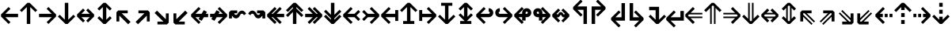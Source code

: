SplineFontDB: 3.0
FontName: Hack-Bold
FullName: Hack Bold
FamilyName: Hack
Weight: Bold
Copyright: Copyright (c) 2018 Source Foundry Authors / Copyright (c) 2003 by Bitstream, Inc. All Rights Reserved.
Version: 3.003;[3114f1256]-release; ttfautohint (v1.7) -l 6 -r 50 -G 200 -x 10 -H 260 -D latn -f latn -m "Hack-Bold-TA.txt" -w G -W -t -X ""
ItalicAngle: 0
UnderlinePosition: -265
UnderlineWidth: 90
Ascent: 1556
Descent: 492
InvalidEm: 0
sfntRevision: 0x000300c5
LayerCount: 2
Layer: 0 1 "+gMyXYgAA" 1
Layer: 1 1 "+Uk2XYgAA" 0
XUID: [1021 40 1406584144 9727111]
StyleMap: 0x0020
FSType: 0
OS2Version: 4
OS2_WeightWidthSlopeOnly: 0
OS2_UseTypoMetrics: 0
CreationTime: 1508774400
ModificationTime: 1599783826
PfmFamily: 17
TTFWeight: 700
TTFWidth: 5
LineGap: 0
VLineGap: 0
Panose: 2 11 8 9 3 2 2 2 2 4
OS2TypoAscent: 1556
OS2TypoAOffset: 0
OS2TypoDescent: -492
OS2TypoDOffset: 0
OS2TypoLinegap: 410
OS2WinAscent: 1901
OS2WinAOffset: 0
OS2WinDescent: 483
OS2WinDOffset: 0
HheadAscent: 1901
HheadAOffset: 0
HheadDescent: -483
HheadDOffset: 0
OS2SubXSize: 1331
OS2SubYSize: 1228
OS2SubXOff: 0
OS2SubYOff: 153
OS2SupXSize: 1331
OS2SupYSize: 1228
OS2SupXOff: 0
OS2SupYOff: 716
OS2StrikeYSize: 102
OS2StrikeYPos: 530
OS2CapHeight: 1495
OS2XHeight: 1120
OS2Vendor: 'SRC '
OS2CodePages: 2000019f.dfd70000
OS2UnicodeRanges: a50006ef.0000b8fb.00000020.00000000
Lookup: 1 0 0 "'aalt' Access All Alternates in Latin lookup 0" { "'aalt' Access All Alternates in Latin lookup 0 subtable"  } ['aalt' ('DFLT' <'dflt' > 'latn' <'MOL ' 'ROM ' 'dflt' > ) ]
Lookup: 3 0 0 "'aalt' Access All Alternates in Latin lookup 1" { "'aalt' Access All Alternates in Latin lookup 1 subtable"  } ['aalt' ('DFLT' <'dflt' > 'latn' <'MOL ' 'ROM ' 'dflt' > ) ]
Lookup: 1 0 0 "'locl' Localized Forms in Latin lookup 2" { "'locl' Localized Forms in Latin lookup 2 subtable"  } ['locl' ('latn' <'MOL ' > ) ]
Lookup: 1 0 0 "'locl' Localized Forms in Latin lookup 3" { "'locl' Localized Forms in Latin lookup 3 subtable"  } ['locl' ('latn' <'ROM ' > ) ]
Lookup: 1 0 0 "'subs' Subscript in Latin lookup 4" { "'subs' Subscript in Latin lookup 4 subtable" ("inferior") } ['subs' ('DFLT' <'dflt' > 'latn' <'MOL ' 'ROM ' 'dflt' > ) ]
Lookup: 1 0 0 "'subs' Subscript in Latin lookup 5" { "'subs' Subscript in Latin lookup 5 subtable" ("inferior") } ['subs' ('latn' <'MOL ' 'ROM ' 'dflt' > ) ]
Lookup: 1 0 0 "'sinf' Scientific Inferiors in Latin lookup 6" { "'sinf' Scientific Inferiors in Latin lookup 6 subtable"  } ['sinf' ('DFLT' <'dflt' > 'latn' <'MOL ' 'ROM ' 'dflt' > ) ]
Lookup: 1 0 0 "'sinf' Scientific Inferiors in Latin lookup 7" { "'sinf' Scientific Inferiors in Latin lookup 7 subtable"  } ['sinf' ('latn' <'MOL ' 'ROM ' 'dflt' > ) ]
Lookup: 1 0 0 "'sups' Superscript in Latin lookup 8" { "'sups' Superscript in Latin lookup 8 subtable" ("superior") } ['sups' ('DFLT' <'dflt' > 'latn' <'MOL ' 'ROM ' 'dflt' > ) ]
Lookup: 1 0 0 "'sups' Superscript in Latin lookup 9" { "'sups' Superscript in Latin lookup 9 subtable" ("superior") } ['sups' ('latn' <'MOL ' 'ROM ' 'dflt' > ) ]
Lookup: 4 0 0 "'frac' Diagonal Fractions in Latin lookup 10" { "'frac' Diagonal Fractions in Latin lookup 10 subtable"  } ['frac' ('DFLT' <'dflt' > 'latn' <'MOL ' 'ROM ' 'dflt' > ) ]
Lookup: 4 0 0 "'frac' Diagonal Fractions in Latin lookup 11" { "'frac' Diagonal Fractions in Latin lookup 11 subtable"  } ['frac' ('latn' <'MOL ' 'ROM ' 'dflt' > ) ]
Lookup: 6 0 0 "'ordn' Ordinals in Latin lookup 12" { "'ordn' Ordinals in Latin lookup 12 contextual 0"  "'ordn' Ordinals in Latin lookup 12 contextual 1"  } ['ordn' ('DFLT' <'dflt' > 'latn' <'MOL ' 'ROM ' 'dflt' > ) ]
Lookup: 1 0 0 "Single Substitution lookup 13" { "Single Substitution lookup 13 subtable"  } []
Lookup: 6 0 0 "'ordn' Ordinals in Latin lookup 14" { "'ordn' Ordinals in Latin lookup 14 contextual 0"  "'ordn' Ordinals in Latin lookup 14 contextual 1"  } ['ordn' ('latn' <'MOL ' 'ROM ' 'dflt' > ) ]
Lookup: 1 0 0 "Single Substitution lookup 15" { "Single Substitution lookup 15 subtable"  } []
DEI: 91125
ChainSub2: coverage "'ordn' Ordinals in Latin lookup 14 contextual 1" 0 0 0 1
 1 1 0
  Coverage: 15 uni004F uni006F
  BCoverage: 79 uni0030 uni0031 uni0032 uni0033 uni0034 uni0035 uni0036 uni0037 uni0038 uni0039
 1
  SeqLookup: 0 "Single Substitution lookup 15"
EndFPST
ChainSub2: coverage "'ordn' Ordinals in Latin lookup 14 contextual 0" 0 0 0 1
 1 1 0
  Coverage: 9 uni0061 A
  BCoverage: 79 uni0030 uni0031 uni0032 uni0033 uni0034 uni0035 uni0036 uni0037 uni0038 uni0039
 1
  SeqLookup: 0 "Single Substitution lookup 15"
EndFPST
ChainSub2: coverage "'ordn' Ordinals in Latin lookup 12 contextual 1" 0 0 0 1
 1 1 0
  Coverage: 15 uni004F uni006F
  BCoverage: 79 uni0030 uni0031 uni0032 uni0033 uni0034 uni0035 uni0036 uni0037 uni0038 uni0039
 1
  SeqLookup: 0 "Single Substitution lookup 13"
EndFPST
ChainSub2: coverage "'ordn' Ordinals in Latin lookup 12 contextual 0" 0 0 0 1
 1 1 0
  Coverage: 9 uni0061 A
  BCoverage: 79 uni0030 uni0031 uni0032 uni0033 uni0034 uni0035 uni0036 uni0037 uni0038 uni0039
 1
  SeqLookup: 0 "Single Substitution lookup 13"
EndFPST
TtTable: prep
SVTCA[y-axis]
MPPEM
PUSHW_1
 200
GT
IF
PUSHB_2
 1
 1
INSTCTRL
EIF
PUSHB_1
 1
PUSHW_2
 2048
 2048
MUL
WCVTF
PUSHB_2
 0
 7
WS
PUSHB_8
 0
 115
 95
 74
 59
 41
 6
 0
LOOPCALL
PUSHB_2
 0
 7
WS
NPUSHB
 14
 124
 4
 102
 8
 82
 8
 66
 6
 48
 7
 27
 9
 6
 8
LOOPCALL
PUSHB_2
 0
 7
WS
NPUSHB
 14
 130
 2
 112
 6
 92
 6
 74
 4
 57
 5
 38
 6
 6
 8
LOOPCALL
PUSHB_2
 0
 13
WS
PUSHW_8
 8000
 6592
 5312
 4288
 3136
 1792
 6
 9
LOOPCALL
PUSHB_2
 0
 19
WS
PUSHW_8
 64
 64
 64
 64
 64
 128
 6
 9
LOOPCALL
PUSHB_2
 3
 0
WCVTP
PUSHB_2
 36
 1
GETINFO
LTEQ
IF
PUSHB_1
 64
GETINFO
IF
PUSHB_2
 3
 100
WCVTP
PUSHB_2
 40
 1
GETINFO
LTEQ
IF
PUSHW_1
 2048
GETINFO
IF
PUSHB_2
 3
 0
WCVTP
EIF
ELSE
PUSHB_2
 39
 1
GETINFO
LTEQ
IF
PUSHW_3
 2176
 1
 1088
GETINFO
MUL
EQ
IF
PUSHB_2
 3
 0
WCVTP
EIF
EIF
EIF
EIF
EIF
NPUSHB
 14
 126
 4
 104
 8
 84
 8
 68
 6
 50
 7
 30
 8
 6
 12
LOOPCALL
PUSHW_1
 511
SCANCTRL
PUSHB_1
 4
SCANTYPE
PUSHB_2
 2
 0
WCVTP
PUSHB_1
 6
SDB
PUSHB_4
 5
 100
 6
 0
WCVTP
WCVTP
EndTTInstrs
TtTable: fpgm
PUSHB_1
 0
FDEF
DUP
PUSHB_1
 0
NEQ
IF
RCVT
EIF
DUP
DUP
MPPEM
PUSHW_1
 10
LTEQ
MPPEM
PUSHB_1
 6
GTEQ
AND
IF
PUSHB_1
 52
ELSE
PUSHB_1
 40
EIF
ADD
FLOOR
DUP
ROLL
NEQ
IF
PUSHB_1
 2
CINDEX
SUB
PUSHW_2
 2048
 2048
MUL
MUL
SWAP
DIV
ELSE
POP
POP
PUSHB_1
 0
EIF
PUSHB_1
 0
RS
SWAP
WCVTP
PUSHB_3
 0
 1
 0
RS
ADD
WS
ENDF
PUSHB_1
 1
FDEF
PUSHB_1
 32
ADD
FLOOR
ENDF
PUSHB_1
 2
FDEF
DUP
ABS
DUP
PUSHB_1
 192
LT
PUSHB_1
 4
MINDEX
AND
PUSHB_3
 40
 1
 11
RS
RCVT
MUL
RCVT
PUSHB_1
 6
RCVT
IF
POP
PUSHB_1
 3
CINDEX
EIF
GT
OR
IF
POP
SWAP
POP
ELSE
ROLL
IF
DUP
PUSHB_1
 80
LT
IF
POP
PUSHB_1
 64
EIF
ELSE
DUP
PUSHB_1
 56
LT
IF
POP
PUSHB_1
 56
EIF
EIF
DUP
PUSHB_2
 1
 11
RS
RCVT
MUL
RCVT
SUB
ABS
PUSHB_1
 40
LT
IF
POP
PUSHB_2
 1
 11
RS
RCVT
MUL
RCVT
DUP
PUSHB_1
 48
LT
IF
POP
PUSHB_1
 48
EIF
ELSE
DUP
PUSHB_1
 192
LT
IF
DUP
FLOOR
DUP
ROLL
ROLL
SUB
DUP
PUSHB_1
 10
LT
IF
ADD
ELSE
DUP
PUSHB_1
 32
LT
IF
POP
PUSHB_1
 10
ADD
ELSE
DUP
PUSHB_1
 54
LT
IF
POP
PUSHB_1
 54
ADD
ELSE
ADD
EIF
EIF
EIF
ELSE
PUSHB_1
 2
CINDEX
PUSHB_1
 10
RS
MUL
PUSHB_1
 0
GT
IF
PUSHB_1
 0
MPPEM
PUSHB_1
 10
LT
IF
POP
PUSHB_1
 10
RS
ELSE
MPPEM
PUSHB_1
 30
LT
IF
POP
PUSHB_1
 30
MPPEM
SUB
PUSHW_1
 4096
MUL
PUSHB_1
 10
RS
MUL
PUSHW_1
 1280
DIV
EIF
EIF
ABS
SUB
EIF
PUSHB_1
 1
CALL
EIF
EIF
SWAP
PUSHB_1
 0
LT
IF
NEG
EIF
EIF
ENDF
PUSHB_1
 3
FDEF
DUP
RCVT
DUP
PUSHB_1
 4
CINDEX
SUB
ABS
DUP
PUSHB_1
 5
RS
LT
IF
PUSHB_1
 5
SWAP
WS
PUSHB_1
 6
SWAP
WS
ELSE
POP
POP
EIF
PUSHB_1
 1
ADD
ENDF
PUSHB_1
 4
FDEF
SWAP
POP
SWAP
POP
DUP
ABS
PUSHB_2
 5
 98
WS
DUP
PUSHB_1
 6
SWAP
WS
PUSHB_1
 6
RCVT
IF
ELSE
PUSHB_2
 1
 11
RS
RCVT
MUL
PUSHB_2
 1
 11
RS
PUSHB_1
 6
ADD
RCVT
MUL
PUSHB_1
 3
LOOPCALL
POP
DUP
PUSHB_1
 6
RS
DUP
ROLL
DUP
ROLL
PUSHB_1
 1
CALL
PUSHB_2
 48
 5
CINDEX
PUSHB_1
 4
MINDEX
LTEQ
IF
ADD
LT
ELSE
SUB
GT
EIF
IF
SWAP
EIF
POP
EIF
DUP
PUSHB_1
 64
GTEQ
IF
PUSHB_1
 1
CALL
ELSE
POP
PUSHB_1
 64
EIF
SWAP
PUSHB_1
 0
LT
IF
NEG
EIF
ENDF
PUSHB_1
 5
FDEF
PUSHB_1
 7
RS
CALL
PUSHB_3
 0
 2
 0
RS
ADD
WS
ENDF
PUSHB_1
 6
FDEF
PUSHB_1
 7
SWAP
WS
SWAP
DUP
PUSHB_1
 0
SWAP
WS
SUB
PUSHB_1
 2
DIV
FLOOR
PUSHB_1
 1
MUL
PUSHB_1
 1
ADD
PUSHB_1
 5
LOOPCALL
ENDF
PUSHB_1
 7
FDEF
DUP
DUP
RCVT
DUP
PUSHB_1
 12
RS
MUL
PUSHW_1
 1024
DIV
DUP
PUSHB_1
 0
LT
IF
PUSHB_1
 64
ADD
EIF
FLOOR
PUSHB_1
 1
MUL
ADD
WCVTP
PUSHB_1
 1
ADD
ENDF
PUSHB_1
 8
FDEF
PUSHB_3
 7
 12
 0
RS
RCVT
WS
LOOPCALL
POP
PUSHB_3
 0
 1
 0
RS
ADD
WS
ENDF
PUSHB_1
 9
FDEF
PUSHB_1
 0
RS
SWAP
WCVTP
PUSHB_3
 0
 1
 0
RS
ADD
WS
ENDF
PUSHB_1
 10
FDEF
DUP
DUP
RCVT
DUP
PUSHB_1
 1
CALL
SWAP
PUSHB_1
 0
RS
PUSHB_1
 4
CINDEX
ADD
DUP
RCVT
ROLL
SWAP
SUB
DUP
ABS
DUP
PUSHB_1
 32
LT
IF
POP
PUSHB_1
 0
ELSE
PUSHB_1
 48
LT
IF
PUSHB_1
 32
ELSE
PUSHB_1
 64
EIF
EIF
SWAP
PUSHB_1
 0
LT
IF
NEG
EIF
PUSHB_1
 3
CINDEX
SWAP
SUB
WCVTP
WCVTP
PUSHB_1
 1
ADD
ENDF
PUSHB_1
 11
FDEF
DUP
DUP
RCVT
DUP
PUSHB_1
 1
CALL
SWAP
PUSHB_1
 0
RS
PUSHB_1
 4
CINDEX
ADD
DUP
RCVT
ROLL
SWAP
SUB
DUP
ABS
PUSHB_1
 36
LT
IF
PUSHB_1
 0
ELSE
PUSHB_1
 64
EIF
SWAP
PUSHB_1
 0
LT
IF
NEG
EIF
PUSHB_1
 3
CINDEX
SWAP
SUB
WCVTP
WCVTP
PUSHB_1
 1
ADD
ENDF
PUSHB_1
 12
FDEF
DUP
PUSHB_1
 0
SWAP
WS
PUSHB_3
 11
 10
 3
RCVT
IF
POP
ELSE
SWAP
POP
EIF
LOOPCALL
POP
ENDF
PUSHB_1
 13
FDEF
PUSHB_2
 2
 2
RCVT
PUSHB_1
 100
SUB
WCVTP
ENDF
PUSHB_1
 14
FDEF
PUSHB_1
 1
ADD
DUP
DUP
PUSHB_1
 13
RS
MD[orig]
PUSHB_1
 0
LT
IF
DUP
PUSHB_1
 13
SWAP
WS
EIF
PUSHB_1
 14
RS
MD[orig]
PUSHB_1
 0
GT
IF
DUP
PUSHB_1
 14
SWAP
WS
EIF
ENDF
PUSHB_1
 15
FDEF
DUP
PUSHB_1
 16
DIV
FLOOR
PUSHB_1
 1
MUL
DUP
PUSHW_1
 1024
MUL
ROLL
SWAP
SUB
PUSHB_1
 15
RS
ADD
DUP
ROLL
ADD
DUP
PUSHB_1
 15
SWAP
WS
SWAP
ENDF
PUSHB_1
 16
FDEF
MPPEM
EQ
IF
PUSHB_2
 4
 100
WCVTP
EIF
DEPTH
PUSHB_1
 13
NEG
SWAP
JROT
ENDF
PUSHB_1
 17
FDEF
MPPEM
LTEQ
IF
MPPEM
GTEQ
IF
PUSHB_2
 4
 100
WCVTP
EIF
ELSE
POP
EIF
DEPTH
PUSHB_1
 19
NEG
SWAP
JROT
ENDF
PUSHB_1
 18
FDEF
PUSHB_2
 0
 16
RS
NEQ
IF
PUSHB_2
 16
 16
RS
PUSHB_1
 1
SUB
WS
PUSHB_1
 15
CALL
EIF
PUSHB_1
 0
RS
PUSHB_1
 2
CINDEX
WS
PUSHB_2
 13
 2
CINDEX
WS
PUSHB_2
 14
 2
CINDEX
WS
PUSHB_1
 1
SZPS
SWAP
DUP
PUSHB_1
 3
CINDEX
LT
IF
PUSHB_2
 1
 0
RS
ADD
PUSHB_1
 4
CINDEX
WS
ROLL
ROLL
DUP
ROLL
SWAP
SUB
PUSHB_1
 14
LOOPCALL
POP
SWAP
PUSHB_1
 1
SUB
DUP
ROLL
SWAP
SUB
PUSHB_1
 14
LOOPCALL
POP
ELSE
PUSHB_2
 1
 0
RS
ADD
PUSHB_1
 2
CINDEX
WS
PUSHB_1
 2
CINDEX
SUB
PUSHB_1
 14
LOOPCALL
POP
EIF
PUSHB_1
 13
RS
GC[orig]
PUSHB_1
 14
RS
GC[orig]
ADD
PUSHB_1
 2
DIV
DUP
PUSHB_1
 0
LT
IF
PUSHB_1
 64
ADD
EIF
FLOOR
PUSHB_1
 1
MUL
DUP
PUSHB_1
 12
RS
MUL
PUSHW_1
 1024
DIV
DUP
PUSHB_1
 0
LT
IF
PUSHB_1
 64
ADD
EIF
FLOOR
PUSHB_1
 1
MUL
ADD
PUSHB_2
 0
 0
SZP0
SWAP
WCVTP
PUSHB_1
 1
RS
PUSHB_1
 0
MIAP[no-rnd]
PUSHB_3
 1
 1
 1
RS
ADD
WS
ENDF
PUSHB_1
 19
FDEF
SVTCA[y-axis]
PUSHB_2
 0
 2
RCVT
EQ
IF
PUSHB_1
 16
SWAP
WS
DUP
RCVT
PUSHB_1
 12
SWAP
WS
PUSHB_1
 11
SWAP
PUSHB_1
 6
ADD
WS
DUP
ADD
PUSHB_1
 1
SUB
PUSHB_6
 18
 18
 1
 0
 15
 0
WS
WS
ROLL
ADD
PUSHB_2
 18
 6
CALL
PUSHB_1
 137
CALL
PUSHB_1
 1
SZPS
ELSE
CLEAR
EIF
ENDF
PUSHB_1
 20
FDEF
PUSHB_2
 0
 19
CALL
ENDF
PUSHB_1
 21
FDEF
PUSHB_2
 1
 19
CALL
ENDF
PUSHB_1
 22
FDEF
PUSHB_2
 2
 19
CALL
ENDF
PUSHB_1
 23
FDEF
PUSHB_2
 3
 19
CALL
ENDF
PUSHB_1
 24
FDEF
PUSHB_2
 4
 19
CALL
ENDF
PUSHB_1
 25
FDEF
PUSHB_2
 5
 19
CALL
ENDF
PUSHB_1
 26
FDEF
PUSHB_2
 6
 19
CALL
ENDF
PUSHB_1
 27
FDEF
PUSHB_2
 7
 19
CALL
ENDF
PUSHB_1
 28
FDEF
PUSHB_2
 8
 19
CALL
ENDF
PUSHB_1
 29
FDEF
PUSHB_2
 9
 19
CALL
ENDF
PUSHB_1
 41
FDEF
SWAP
DUP
PUSHB_1
 16
DIV
FLOOR
PUSHB_1
 1
MUL
PUSHB_1
 6
ADD
MPPEM
EQ
IF
SWAP
DUP
MDAP[no-rnd]
PUSHB_1
 1
DELTAP1
ELSE
POP
POP
EIF
ENDF
PUSHB_1
 42
FDEF
SWAP
DUP
PUSHB_1
 16
DIV
FLOOR
PUSHB_1
 1
MUL
PUSHB_1
 22
ADD
MPPEM
EQ
IF
SWAP
DUP
MDAP[no-rnd]
PUSHB_1
 1
DELTAP2
ELSE
POP
POP
EIF
ENDF
PUSHB_1
 43
FDEF
SWAP
DUP
PUSHB_1
 16
DIV
FLOOR
PUSHB_1
 1
MUL
PUSHB_1
 38
ADD
MPPEM
EQ
IF
SWAP
DUP
MDAP[no-rnd]
PUSHB_1
 1
DELTAP3
ELSE
POP
POP
EIF
ENDF
PUSHB_1
 30
FDEF
SVTCA[y-axis]
PUSHB_1
 13
CALL
PUSHB_2
 0
 2
RCVT
EQ
IF
PUSHB_1
 16
SWAP
WS
DUP
RCVT
PUSHB_1
 12
SWAP
WS
PUSHB_1
 11
SWAP
PUSHB_1
 6
ADD
WS
DUP
ADD
PUSHB_1
 1
SUB
PUSHB_6
 18
 18
 1
 0
 15
 0
WS
WS
ROLL
ADD
PUSHB_2
 18
 6
CALL
PUSHB_1
 137
CALL
PUSHB_1
 1
SZPS
ELSE
CLEAR
EIF
ENDF
PUSHB_1
 31
FDEF
PUSHB_2
 0
 30
CALL
ENDF
PUSHB_1
 32
FDEF
PUSHB_2
 1
 30
CALL
ENDF
PUSHB_1
 33
FDEF
PUSHB_2
 2
 30
CALL
ENDF
PUSHB_1
 34
FDEF
PUSHB_2
 3
 30
CALL
ENDF
PUSHB_1
 35
FDEF
PUSHB_2
 4
 30
CALL
ENDF
PUSHB_1
 36
FDEF
PUSHB_2
 5
 30
CALL
ENDF
PUSHB_1
 37
FDEF
PUSHB_2
 6
 30
CALL
ENDF
PUSHB_1
 38
FDEF
PUSHB_2
 7
 30
CALL
ENDF
PUSHB_1
 39
FDEF
PUSHB_2
 8
 30
CALL
ENDF
PUSHB_1
 40
FDEF
PUSHB_2
 9
 30
CALL
ENDF
PUSHB_1
 44
FDEF
DUP
ALIGNRP
PUSHB_1
 1
ADD
ENDF
PUSHB_1
 45
FDEF
DUP
ADD
PUSHB_1
 18
ADD
DUP
RS
SWAP
PUSHB_1
 1
ADD
RS
PUSHB_1
 2
CINDEX
SUB
PUSHB_1
 1
ADD
PUSHB_1
 44
LOOPCALL
POP
ENDF
PUSHB_1
 46
FDEF
PUSHB_1
 45
CALL
PUSHB_1
 45
LOOPCALL
ENDF
PUSHB_1
 47
FDEF
DUP
DUP
GC[orig]
DUP
DUP
PUSHB_1
 12
RS
MUL
PUSHW_1
 1024
DIV
DUP
PUSHB_1
 0
LT
IF
PUSHB_1
 64
ADD
EIF
FLOOR
PUSHB_1
 1
MUL
ADD
SWAP
SUB
SHPIX
SWAP
DUP
ROLL
NEQ
IF
DUP
GC[orig]
DUP
DUP
PUSHB_1
 12
RS
MUL
PUSHW_1
 1024
DIV
DUP
PUSHB_1
 0
LT
IF
PUSHB_1
 64
ADD
EIF
FLOOR
PUSHB_1
 1
MUL
ADD
SWAP
SUB
SHPIX
ELSE
POP
EIF
ENDF
PUSHB_1
 48
FDEF
SVTCA[y-axis]
PUSHB_2
 0
 2
RCVT
EQ
IF
PUSHB_2
 12
 11
RCVT
WS
PUSHB_1
 1
SZPS
PUSHB_1
 47
LOOPCALL
PUSHB_2
 5
 1
SZP2
RCVT
IF
IUP[y]
EIF
ELSE
CLEAR
EIF
ENDF
PUSHB_1
 49
FDEF
SVTCA[y-axis]
PUSHB_1
 13
CALL
PUSHB_2
 0
 2
RCVT
EQ
IF
PUSHB_2
 12
 11
RCVT
WS
PUSHB_1
 1
SZPS
PUSHB_1
 47
LOOPCALL
PUSHB_2
 5
 1
SZP2
RCVT
IF
IUP[y]
EIF
ELSE
CLEAR
EIF
ENDF
PUSHB_1
 50
FDEF
DUP
SHC[rp1]
PUSHB_1
 1
ADD
ENDF
PUSHB_1
 51
FDEF
SVTCA[y-axis]
PUSHB_2
 12
 11
RCVT
WS
PUSHB_1
 1
RCVT
MUL
PUSHW_1
 1024
DIV
DUP
PUSHB_1
 0
LT
IF
PUSHB_1
 64
ADD
EIF
FLOOR
PUSHB_1
 1
MUL
PUSHB_1
 1
CALL
PUSHB_1
 12
RS
MUL
PUSHW_1
 1024
DIV
DUP
PUSHB_1
 0
LT
IF
PUSHB_1
 64
ADD
EIF
FLOOR
PUSHB_1
 1
MUL
PUSHB_1
 1
CALL
PUSHB_1
 0
SZPS
PUSHB_5
 0
 0
 0
 0
 0
WCVTP
MIAP[no-rnd]
SWAP
SHPIX
PUSHB_2
 50
 1
SZP2
LOOPCALL
POP
PUSHB_1
 1
SZPS
ENDF
PUSHB_1
 52
FDEF
DUP
ALIGNRP
DUP
GC[orig]
DUP
PUSHB_1
 12
RS
MUL
PUSHW_1
 1024
DIV
DUP
PUSHB_1
 0
LT
IF
PUSHB_1
 64
ADD
EIF
FLOOR
PUSHB_1
 1
MUL
ADD
PUSHB_1
 0
RS
SUB
SHPIX
ENDF
PUSHB_1
 53
FDEF
MDAP[no-rnd]
SLOOP
ALIGNRP
ENDF
PUSHB_1
 54
FDEF
DUP
ALIGNRP
DUP
GC[orig]
DUP
PUSHB_1
 12
RS
MUL
PUSHW_1
 1024
DIV
DUP
PUSHB_1
 0
LT
IF
PUSHB_1
 64
ADD
EIF
FLOOR
PUSHB_1
 1
MUL
ADD
PUSHB_1
 0
RS
SUB
PUSHB_1
 1
RS
MUL
SHPIX
ENDF
PUSHB_1
 55
FDEF
PUSHB_2
 2
 0
SZPS
CINDEX
DUP
MDAP[no-rnd]
DUP
GC[orig]
PUSHB_1
 0
SWAP
WS
PUSHB_1
 2
CINDEX
MD[grid]
ROLL
ROLL
GC[orig]
SWAP
GC[orig]
SWAP
SUB
DUP
IF
DIV
ELSE
POP
EIF
PUSHB_1
 1
SWAP
WS
PUSHB_3
 54
 1
 1
SZP2
SZP1
LOOPCALL
ENDF
PUSHB_1
 56
FDEF
PUSHB_1
 0
SZPS
PUSHB_1
 17
SWAP
WS
PUSHB_1
 4
CINDEX
PUSHB_1
 4
CINDEX
GC[orig]
SWAP
GC[orig]
SWAP
SUB
PUSHB_2
 10
 0
WS
PUSHB_1
 9
RS
CALL
NEG
ROLL
MDAP[no-rnd]
SWAP
DUP
DUP
ALIGNRP
ROLL
SHPIX
ENDF
PUSHB_1
 57
FDEF
PUSHB_1
 0
SZPS
PUSHB_1
 17
SWAP
WS
PUSHB_1
 4
CINDEX
PUSHB_1
 4
CINDEX
DUP
MDAP[no-rnd]
GC[orig]
SWAP
GC[orig]
SWAP
SUB
DUP
PUSHB_1
 4
SWAP
WS
PUSHB_2
 10
 0
WS
PUSHB_1
 9
RS
CALL
DUP
PUSHB_1
 96
LT
IF
DUP
PUSHB_1
 64
LTEQ
IF
PUSHB_4
 2
 32
 3
 32
ELSE
PUSHB_4
 2
 38
 3
 26
EIF
WS
WS
SWAP
DUP
PUSHB_1
 8
RS
DUP
ROLL
SWAP
GC[orig]
SWAP
GC[orig]
SWAP
SUB
SWAP
GC[cur]
ADD
PUSHB_1
 4
RS
PUSHB_1
 2
DIV
DUP
PUSHB_1
 0
LT
IF
PUSHB_1
 64
ADD
EIF
FLOOR
PUSHB_1
 1
MUL
ADD
DUP
PUSHB_1
 1
CALL
DUP
ROLL
ROLL
SUB
DUP
PUSHB_1
 2
RS
ADD
ABS
SWAP
PUSHB_1
 3
RS
SUB
ABS
LT
IF
PUSHB_1
 2
RS
SUB
ELSE
PUSHB_1
 3
RS
ADD
EIF
PUSHB_1
 3
CINDEX
PUSHB_1
 2
DIV
DUP
PUSHB_1
 0
LT
IF
PUSHB_1
 64
ADD
EIF
FLOOR
PUSHB_1
 1
MUL
SUB
SWAP
DUP
DUP
PUSHB_1
 4
MINDEX
SWAP
GC[cur]
SUB
SHPIX
ELSE
SWAP
PUSHB_1
 8
RS
GC[cur]
PUSHB_1
 2
CINDEX
PUSHB_1
 8
RS
GC[orig]
SWAP
GC[orig]
SWAP
SUB
ADD
DUP
PUSHB_1
 4
RS
PUSHB_1
 2
DIV
DUP
PUSHB_1
 0
LT
IF
PUSHB_1
 64
ADD
EIF
FLOOR
PUSHB_1
 1
MUL
ADD
SWAP
DUP
PUSHB_1
 1
CALL
SWAP
PUSHB_1
 4
RS
ADD
PUSHB_1
 1
CALL
PUSHB_1
 5
CINDEX
SUB
PUSHB_1
 5
CINDEX
PUSHB_1
 2
DIV
DUP
PUSHB_1
 0
LT
IF
PUSHB_1
 64
ADD
EIF
FLOOR
PUSHB_1
 1
MUL
PUSHB_1
 4
MINDEX
SUB
DUP
PUSHB_1
 4
CINDEX
ADD
ABS
SWAP
PUSHB_1
 3
CINDEX
ADD
ABS
LT
IF
POP
ELSE
SWAP
POP
EIF
SWAP
DUP
DUP
PUSHB_1
 4
MINDEX
SWAP
GC[cur]
SUB
SHPIX
EIF
ENDF
PUSHB_1
 58
FDEF
PUSHB_1
 0
SZPS
PUSHB_1
 17
SWAP
WS
DUP
DUP
DUP
PUSHB_1
 5
MINDEX
DUP
MDAP[no-rnd]
GC[orig]
SWAP
GC[orig]
SWAP
SUB
SWAP
ALIGNRP
SHPIX
ENDF
PUSHB_1
 59
FDEF
PUSHB_1
 0
SZPS
PUSHB_1
 17
SWAP
WS
DUP
PUSHB_1
 8
SWAP
WS
DUP
DUP
DUP
GC[cur]
SWAP
GC[orig]
PUSHB_1
 1
CALL
SWAP
SUB
SHPIX
ENDF
PUSHB_1
 60
FDEF
PUSHB_1
 0
SZPS
PUSHB_1
 17
SWAP
WS
PUSHB_1
 3
CINDEX
PUSHB_1
 2
CINDEX
GC[orig]
SWAP
GC[orig]
SWAP
SUB
PUSHB_1
 0
EQ
IF
MDAP[no-rnd]
DUP
ALIGNRP
SWAP
POP
ELSE
PUSHB_1
 2
CINDEX
PUSHB_1
 2
CINDEX
GC[orig]
SWAP
GC[orig]
SWAP
SUB
DUP
PUSHB_1
 5
CINDEX
PUSHB_1
 4
CINDEX
GC[orig]
SWAP
GC[orig]
SWAP
SUB
PUSHB_1
 6
CINDEX
PUSHB_1
 5
CINDEX
MD[grid]
PUSHB_1
 2
CINDEX
SUB
PUSHW_2
 2048
 2048
MUL
MUL
SWAP
DUP
IF
DIV
ELSE
POP
EIF
MUL
PUSHW_1
 1024
DIV
DUP
PUSHB_1
 0
LT
IF
PUSHB_1
 64
ADD
EIF
FLOOR
PUSHB_1
 1
MUL
ADD
SWAP
MDAP[no-rnd]
SWAP
DUP
DUP
ALIGNRP
ROLL
SHPIX
SWAP
POP
EIF
ENDF
PUSHB_1
 61
FDEF
PUSHB_1
 0
SZPS
PUSHB_1
 17
SWAP
WS
DUP
PUSHB_1
 8
RS
DUP
MDAP[no-rnd]
GC[orig]
SWAP
GC[orig]
SWAP
SUB
DUP
ADD
PUSHB_1
 32
ADD
FLOOR
PUSHB_1
 2
DIV
DUP
PUSHB_1
 0
LT
IF
PUSHB_1
 64
ADD
EIF
FLOOR
PUSHB_1
 1
MUL
SWAP
DUP
DUP
ALIGNRP
ROLL
SHPIX
ENDF
PUSHB_1
 62
FDEF
SWAP
DUP
MDAP[no-rnd]
GC[cur]
PUSHB_1
 2
CINDEX
GC[cur]
PUSHB_1
 17
RS
IF
LT
ELSE
GT
EIF
IF
DUP
ALIGNRP
EIF
MDAP[no-rnd]
PUSHB_2
 46
 1
SZP1
CALL
ENDF
PUSHB_1
 63
FDEF
SWAP
DUP
MDAP[no-rnd]
GC[cur]
PUSHB_1
 2
CINDEX
GC[cur]
PUSHB_1
 17
RS
IF
GT
ELSE
LT
EIF
IF
DUP
ALIGNRP
EIF
MDAP[no-rnd]
PUSHB_2
 46
 1
SZP1
CALL
ENDF
PUSHB_1
 64
FDEF
SWAP
DUP
MDAP[no-rnd]
GC[cur]
PUSHB_1
 2
CINDEX
GC[cur]
PUSHB_1
 17
RS
IF
LT
ELSE
GT
EIF
IF
DUP
ALIGNRP
EIF
SWAP
DUP
MDAP[no-rnd]
GC[cur]
PUSHB_1
 2
CINDEX
GC[cur]
PUSHB_1
 17
RS
IF
GT
ELSE
LT
EIF
IF
DUP
ALIGNRP
EIF
MDAP[no-rnd]
PUSHB_2
 46
 1
SZP1
CALL
ENDF
PUSHB_1
 65
FDEF
PUSHB_1
 56
CALL
SWAP
DUP
MDAP[no-rnd]
GC[cur]
PUSHB_1
 2
CINDEX
GC[cur]
PUSHB_1
 17
RS
IF
LT
ELSE
GT
EIF
IF
DUP
ALIGNRP
EIF
MDAP[no-rnd]
PUSHB_2
 46
 1
SZP1
CALL
ENDF
PUSHB_1
 66
FDEF
PUSHB_1
 57
CALL
ROLL
DUP
DUP
ALIGNRP
PUSHB_1
 4
SWAP
WS
ROLL
SHPIX
SWAP
DUP
MDAP[no-rnd]
GC[cur]
PUSHB_1
 2
CINDEX
GC[cur]
PUSHB_1
 17
RS
IF
LT
ELSE
GT
EIF
IF
DUP
ALIGNRP
EIF
MDAP[no-rnd]
PUSHB_2
 46
 1
SZP1
CALL
PUSHB_1
 4
RS
MDAP[no-rnd]
PUSHB_1
 46
CALL
ENDF
PUSHB_1
 67
FDEF
PUSHB_1
 0
SZPS
PUSHB_1
 4
CINDEX
PUSHB_1
 4
MINDEX
DUP
DUP
DUP
GC[cur]
SWAP
GC[orig]
SUB
PUSHB_1
 10
SWAP
WS
MDAP[no-rnd]
GC[orig]
SWAP
GC[orig]
SWAP
SUB
PUSHB_1
 9
RS
CALL
SWAP
DUP
ALIGNRP
DUP
MDAP[no-rnd]
SWAP
SHPIX
PUSHB_2
 46
 1
SZP1
CALL
ENDF
PUSHB_1
 68
FDEF
PUSHB_2
 8
 4
CINDEX
WS
PUSHB_1
 0
SZPS
PUSHB_1
 4
CINDEX
PUSHB_1
 4
CINDEX
DUP
MDAP[no-rnd]
GC[orig]
SWAP
GC[orig]
SWAP
SUB
DUP
PUSHB_1
 4
SWAP
WS
PUSHB_2
 10
 0
WS
PUSHB_1
 9
RS
CALL
DUP
PUSHB_1
 96
LT
IF
DUP
PUSHB_1
 64
LTEQ
IF
PUSHB_4
 2
 32
 3
 32
ELSE
PUSHB_4
 2
 38
 3
 26
EIF
WS
WS
SWAP
DUP
GC[orig]
PUSHB_1
 4
RS
PUSHB_1
 2
DIV
DUP
PUSHB_1
 0
LT
IF
PUSHB_1
 64
ADD
EIF
FLOOR
PUSHB_1
 1
MUL
ADD
DUP
PUSHB_1
 1
CALL
DUP
ROLL
ROLL
SUB
DUP
PUSHB_1
 2
RS
ADD
ABS
SWAP
PUSHB_1
 3
RS
SUB
ABS
LT
IF
PUSHB_1
 2
RS
SUB
ELSE
PUSHB_1
 3
RS
ADD
EIF
PUSHB_1
 3
CINDEX
PUSHB_1
 2
DIV
DUP
PUSHB_1
 0
LT
IF
PUSHB_1
 64
ADD
EIF
FLOOR
PUSHB_1
 1
MUL
SUB
PUSHB_1
 2
CINDEX
GC[cur]
SUB
SHPIX
SWAP
DUP
ALIGNRP
SWAP
SHPIX
ELSE
POP
DUP
DUP
GC[cur]
SWAP
GC[orig]
PUSHB_1
 1
CALL
SWAP
SUB
SHPIX
POP
EIF
PUSHB_2
 46
 1
SZP1
CALL
ENDF
PUSHB_1
 69
FDEF
PUSHB_2
 0
 56
CALL
MDAP[no-rnd]
PUSHB_2
 46
 1
SZP1
CALL
ENDF
PUSHB_1
 70
FDEF
PUSHB_2
 0
 57
CALL
POP
SWAP
DUP
DUP
ALIGNRP
PUSHB_1
 4
SWAP
WS
SWAP
SHPIX
PUSHB_2
 46
 1
SZP1
CALL
PUSHB_1
 4
RS
MDAP[no-rnd]
PUSHB_1
 46
CALL
ENDF
PUSHB_1
 71
FDEF
PUSHB_1
 0
SZP2
DUP
GC[orig]
PUSHB_1
 0
SWAP
WS
PUSHB_3
 0
 1
 1
SZP2
SZP1
SZP0
MDAP[no-rnd]
PUSHB_1
 52
LOOPCALL
ENDF
PUSHB_1
 72
FDEF
PUSHB_1
 0
SZP2
DUP
GC[orig]
PUSHB_1
 0
SWAP
WS
PUSHB_3
 0
 1
 1
SZP2
SZP1
SZP0
MDAP[no-rnd]
PUSHB_1
 52
LOOPCALL
ENDF
PUSHB_1
 73
FDEF
PUSHB_2
 0
 1
SZP1
SZP0
PUSHB_1
 53
LOOPCALL
ENDF
PUSHB_1
 74
FDEF
PUSHB_1
 55
LOOPCALL
ENDF
PUSHB_1
 75
FDEF
PUSHB_1
 0
SZPS
RCVT
SWAP
DUP
MDAP[no-rnd]
DUP
GC[cur]
ROLL
SWAP
SUB
SHPIX
PUSHB_2
 46
 1
SZP1
CALL
ENDF
PUSHB_1
 76
FDEF
PUSHB_1
 8
SWAP
WS
PUSHB_1
 75
CALL
ENDF
PUSHB_1
 77
FDEF
PUSHB_3
 0
 0
 68
CALL
ENDF
PUSHB_1
 78
FDEF
PUSHB_3
 0
 1
 68
CALL
ENDF
PUSHB_1
 79
FDEF
PUSHB_3
 1
 0
 68
CALL
ENDF
PUSHB_1
 80
FDEF
PUSHB_3
 1
 1
 68
CALL
ENDF
PUSHB_1
 81
FDEF
PUSHB_3
 0
 0
 69
CALL
ENDF
PUSHB_1
 82
FDEF
PUSHB_3
 0
 1
 69
CALL
ENDF
PUSHB_1
 83
FDEF
PUSHB_3
 1
 0
 69
CALL
ENDF
PUSHB_1
 84
FDEF
PUSHB_3
 1
 1
 69
CALL
ENDF
PUSHB_1
 85
FDEF
PUSHB_4
 0
 0
 0
 65
CALL
ENDF
PUSHB_1
 86
FDEF
PUSHB_4
 0
 1
 0
 65
CALL
ENDF
PUSHB_1
 87
FDEF
PUSHB_4
 1
 0
 0
 65
CALL
ENDF
PUSHB_1
 88
FDEF
PUSHB_4
 1
 1
 0
 65
CALL
ENDF
PUSHB_1
 89
FDEF
PUSHB_4
 0
 0
 1
 65
CALL
ENDF
PUSHB_1
 90
FDEF
PUSHB_4
 0
 1
 1
 65
CALL
ENDF
PUSHB_1
 91
FDEF
PUSHB_4
 1
 0
 1
 65
CALL
ENDF
PUSHB_1
 92
FDEF
PUSHB_4
 1
 1
 1
 65
CALL
ENDF
PUSHB_1
 93
FDEF
PUSHB_3
 0
 0
 67
CALL
ENDF
PUSHB_1
 94
FDEF
PUSHB_3
 0
 1
 67
CALL
ENDF
PUSHB_1
 95
FDEF
PUSHB_3
 1
 0
 67
CALL
ENDF
PUSHB_1
 96
FDEF
PUSHB_3
 1
 1
 67
CALL
ENDF
PUSHB_1
 97
FDEF
PUSHB_3
 0
 0
 70
CALL
ENDF
PUSHB_1
 98
FDEF
PUSHB_3
 0
 1
 70
CALL
ENDF
PUSHB_1
 99
FDEF
PUSHB_3
 1
 0
 70
CALL
ENDF
PUSHB_1
 100
FDEF
PUSHB_3
 1
 1
 70
CALL
ENDF
PUSHB_1
 101
FDEF
PUSHB_4
 0
 0
 0
 66
CALL
ENDF
PUSHB_1
 102
FDEF
PUSHB_4
 0
 1
 0
 66
CALL
ENDF
PUSHB_1
 103
FDEF
PUSHB_4
 1
 0
 0
 66
CALL
ENDF
PUSHB_1
 104
FDEF
PUSHB_4
 1
 1
 0
 66
CALL
ENDF
PUSHB_1
 105
FDEF
PUSHB_4
 0
 0
 1
 66
CALL
ENDF
PUSHB_1
 106
FDEF
PUSHB_4
 0
 1
 1
 66
CALL
ENDF
PUSHB_1
 107
FDEF
PUSHB_4
 1
 0
 1
 66
CALL
ENDF
PUSHB_1
 108
FDEF
PUSHB_4
 1
 1
 1
 66
CALL
ENDF
PUSHB_1
 109
FDEF
PUSHB_2
 0
 58
CALL
MDAP[no-rnd]
PUSHB_2
 46
 1
SZP1
CALL
ENDF
PUSHB_1
 110
FDEF
PUSHB_2
 0
 58
CALL
PUSHB_1
 62
CALL
ENDF
PUSHB_1
 111
FDEF
PUSHB_2
 0
 58
CALL
PUSHB_1
 63
CALL
ENDF
PUSHB_1
 112
FDEF
PUSHB_1
 0
SZPS
PUSHB_2
 0
 58
CALL
PUSHB_1
 64
CALL
ENDF
PUSHB_1
 113
FDEF
PUSHB_2
 1
 58
CALL
PUSHB_1
 62
CALL
ENDF
PUSHB_1
 114
FDEF
PUSHB_2
 1
 58
CALL
PUSHB_1
 63
CALL
ENDF
PUSHB_1
 115
FDEF
PUSHB_1
 0
SZPS
PUSHB_2
 1
 58
CALL
PUSHB_1
 64
CALL
ENDF
PUSHB_1
 116
FDEF
PUSHB_2
 0
 59
CALL
MDAP[no-rnd]
PUSHB_2
 46
 1
SZP1
CALL
ENDF
PUSHB_1
 117
FDEF
PUSHB_2
 0
 59
CALL
PUSHB_1
 62
CALL
ENDF
PUSHB_1
 118
FDEF
PUSHB_2
 0
 59
CALL
PUSHB_1
 63
CALL
ENDF
PUSHB_1
 119
FDEF
PUSHB_2
 0
 59
CALL
PUSHB_1
 64
CALL
ENDF
PUSHB_1
 120
FDEF
PUSHB_2
 1
 59
CALL
PUSHB_1
 62
CALL
ENDF
PUSHB_1
 121
FDEF
PUSHB_2
 1
 59
CALL
PUSHB_1
 63
CALL
ENDF
PUSHB_1
 122
FDEF
PUSHB_2
 1
 59
CALL
PUSHB_1
 64
CALL
ENDF
PUSHB_1
 123
FDEF
PUSHB_2
 0
 60
CALL
MDAP[no-rnd]
PUSHB_2
 46
 1
SZP1
CALL
ENDF
PUSHB_1
 124
FDEF
PUSHB_2
 0
 60
CALL
PUSHB_1
 62
CALL
ENDF
PUSHB_1
 125
FDEF
PUSHB_2
 0
 60
CALL
PUSHB_1
 63
CALL
ENDF
PUSHB_1
 126
FDEF
PUSHB_2
 0
 60
CALL
PUSHB_1
 64
CALL
ENDF
PUSHB_1
 127
FDEF
PUSHB_2
 1
 60
CALL
PUSHB_1
 62
CALL
ENDF
PUSHB_1
 128
FDEF
PUSHB_2
 1
 60
CALL
PUSHB_1
 63
CALL
ENDF
PUSHB_1
 129
FDEF
PUSHB_2
 1
 60
CALL
PUSHB_1
 64
CALL
ENDF
PUSHB_1
 130
FDEF
PUSHB_2
 0
 61
CALL
MDAP[no-rnd]
PUSHB_2
 46
 1
SZP1
CALL
ENDF
PUSHB_1
 131
FDEF
PUSHB_2
 0
 61
CALL
PUSHB_1
 62
CALL
ENDF
PUSHB_1
 132
FDEF
PUSHB_2
 0
 61
CALL
PUSHB_1
 63
CALL
ENDF
PUSHB_1
 133
FDEF
PUSHB_2
 0
 61
CALL
PUSHB_1
 64
CALL
ENDF
PUSHB_1
 134
FDEF
PUSHB_2
 1
 61
CALL
PUSHB_1
 62
CALL
ENDF
PUSHB_1
 135
FDEF
PUSHB_2
 1
 61
CALL
PUSHB_1
 63
CALL
ENDF
PUSHB_1
 136
FDEF
PUSHB_2
 1
 61
CALL
PUSHB_1
 64
CALL
ENDF
PUSHB_1
 137
FDEF
PUSHB_4
 9
 4
 2
 3
RCVT
IF
POP
ELSE
SWAP
POP
EIF
WS
CALL
PUSHB_1
 8
NEG
PUSHB_1
 3
DEPTH
LT
JROT
PUSHB_2
 5
 1
SZP2
RCVT
IF
IUP[y]
EIF
ENDF
EndTTInstrs
ShortTable: cvt  134
  0
  0
  0
  0
  0
  0
  0
  0
  0
  0
  0
  0
  0
  0
  0
  0
  0
  0
  0
  0
  0
  0
  0
  0
  0
  293
  293
  240
  240
  1120
  1493
  0
  1536
  1120
  0
  -425
  1901
  -483
  1522
  -29
  1536
  1147
  -29
  -425
  1901
  -483
  293
  293
  238
  238
  1493
  0
  1120
  0
  -426
  1901
  -483
  1520
  -29
  1147
  -29
  -426
  1901
  -483
  299
  299
  212
  212
  1066
  0
  1517
  -402
  1901
  -483
  1066
  0
  1550
  -402
  1901
  -483
  293
  293
  238
  238
  1476
  0
  1556
  1120
  -29
  -426
  1901
  -483
  1476
  -24
  1575
  1147
  -29
  -426
  1901
  -483
  293
  293
  238
  238
  1493
  0
  1556
  1120
  0
  -424
  1901
  -483
  1520
  -29
  1556
  1147
  -29
  -424
  1901
  -483
  170
  170
  203
  68
  140
  140
  1963
  1120
  1901
  -483
  1980
  1113
  1901
  -483
EndShort
ShortTable: maxp 16
  1
  0
  1655
  120
  30
  0
  0
  2
  154
  172
  139
  0
  354
  3446
  0
  0
EndShort
LangName: 1033 "" "" "" "SourceFoundry: Hack Bold: 2018" "" "Version 3.003;[3114f1256]-release; ttfautohint (v1.7) -l 6 -r 50 -G 200 -x 10 -H 260 -D latn -f latn -m +ACIA-Hack-Bold-TA.txt+ACIA -w G -W -t -X +ACIAIgAA" "" "" "Source Foundry" "Source Foundry Authors" "" "https://github.com/source-foundry" "https://github.com/source-foundry/Hack" "The work in the Hack project is Copyright 2018 Source Foundry Authors and licensed under the MIT License+AAoACgAA-The work in the DejaVu project was committed to the public domain.+AAoACgAA-Bitstream Vera Sans Mono Copyright 2003 Bitstream Inc. and licensed under the Bitstream Vera License with Reserved Font Names +ACIA-Bitstream+ACIA and +ACIA-Vera+ACIACgAK-MIT License+AAoACgAA-Copyright (c) 2018 Source Foundry Authors+AAoACgAA-Permission is hereby granted, free of charge, to any person obtaining a copy+AAoA-of this software and associated documentation files (the +ACIA-Software+ACIA), to deal+AAoA-in the Software without restriction, including without limitation the rights+AAoA-to use, copy, modify, merge, publish, distribute, sublicense, and/or sell+AAoA-copies of the Software, and to permit persons to whom the Software is+AAoA-furnished to do so, subject to the following conditions:+AAoACgAA-The above copyright notice and this permission notice shall be included in all+AAoA-copies or substantial portions of the Software.+AAoACgAA-THE SOFTWARE IS PROVIDED +ACIA-AS IS+ACIA, WITHOUT WARRANTY OF ANY KIND, EXPRESS OR+AAoA-IMPLIED, INCLUDING BUT NOT LIMITED TO THE WARRANTIES OF MERCHANTABILITY,+AAoA-FITNESS FOR A PARTICULAR PURPOSE AND NONINFRINGEMENT. IN NO EVENT SHALL THE+AAoA-AUTHORS OR COPYRIGHT HOLDERS BE LIABLE FOR ANY CLAIM, DAMAGES OR OTHER+AAoA-LIABILITY, WHETHER IN AN ACTION OF CONTRACT, TORT OR OTHERWISE, ARISING FROM,+AAoA-OUT OF OR IN CONNECTION WITH THE SOFTWARE OR THE USE OR OTHER DEALINGS IN THE+AAoA-SOFTWARE.+AAoACgAA-BITSTREAM VERA LICENSE+AAoACgAA-Copyright (c) 2003 by Bitstream, Inc. All Rights Reserved. Bitstream Vera is a trademark of Bitstream, Inc.+AAoACgAA-Permission is hereby granted, free of charge, to any person obtaining a copy of the fonts accompanying this license (+ACIA-Fonts+ACIA) and associated documentation files (the +ACIA-Font Software+ACIA), to reproduce and distribute the Font Software, including without limitation the rights to use, copy, merge, publish, distribute, and/or sell copies of the Font Software, and to permit persons to whom the Font Software is furnished to do so, subject to the following conditions:+AAoACgAA-The above copyright and trademark notices and this permission notice shall be included in all copies of one or more of the Font Software typefaces.+AAoACgAA-The Font Software may be modified, altered, or added to, and in particular the designs of glyphs or characters in the Fonts may be modified and additional glyphs or characters may be added to the Fonts, only if the fonts are renamed to names not containing either the words +ACIA-Bitstream+ACIA or the word +ACIA-Vera+ACIA.+AAoACgAA-This License becomes null and void to the extent applicable to Fonts or Font Software that has been modified and is distributed under the +ACIA-Bitstream Vera+ACIA names.+AAoACgAA-The Font Software may be sold as part of a larger software package but no copy of one or more of the Font Software typefaces may be sold by itself.+AAoACgAA-THE FONT SOFTWARE IS PROVIDED +ACIA-AS IS+ACIA, WITHOUT WARRANTY OF ANY KIND, EXPRESS OR IMPLIED, INCLUDING BUT NOT LIMITED TO ANY WARRANTIES OF MERCHANTABILITY, FITNESS FOR A PARTICULAR PURPOSE AND NONINFRINGEMENT OF COPYRIGHT, PATENT, TRADEMARK, OR OTHER RIGHT. IN NO EVENT SHALL BITSTREAM OR THE GNOME FOUNDATION BE LIABLE FOR ANY CLAIM, DAMAGES OR OTHER LIABILITY, INCLUDING ANY GENERAL, SPECIAL, INDIRECT, INCIDENTAL, OR CONSEQUENTIAL DAMAGES, WHETHER IN AN ACTION OF CONTRACT, TORT OR OTHERWISE, ARISING FROM, OUT OF THE USE OR INABILITY TO USE THE FONT SOFTWARE OR FROM OTHER DEALINGS IN THE FONT SOFTWARE.+AAoACgAA-Except as contained in this notice, the names of Gnome, the Gnome Foundation, and Bitstream Inc., shall not be used in advertising or otherwise to promote the sale, use or other dealings in this Font Software without prior written authorization from the Gnome Foundation or Bitstream Inc., respectively. For further information, contact: fonts at gnome dot org." "https://github.com/source-foundry/Hack/blob/master/LICENSE.md"
GaspTable: 1 65535 15 1
Encoding: UnicodeBmp
UnicodeInterp: none
NameList: AGL For New Fonts
DisplaySize: -48
AntiAlias: 1
FitToEm: 0
WinInfo: 8591 11 5
BeginChars: 65567 50

StartChar: arrowup
Encoding: 8593 8593 0
Width: 1233
Flags: W
LayerCount: 2
Fore
SplineSet
504 1120 m 5,0,-1
 174 790 l 5,1,-1
 54 910 l 5,2,-1
 546 1401 l 5,3,-1
 688 1401 l 5,4,-1
 1178 910 l 5,5,-1
 1058 790 l 5,6,-1
 728 1120 l 5,7,-1
 728 0 l 1,8,-1
 504 0 l 1,9,-1
 504 1120 l 5,0,-1
EndSplineSet
EndChar

StartChar: arrowright
Encoding: 8594 8594 1
Width: 1233
Flags: W
LayerCount: 2
Fore
SplineSet
556 119 m 1,0,-1
 886 449 l 1,1,-1
 66 449 l 1,2,-1
 66 673 l 1,3,-1
 886 673 l 1,4,-1
 556 1003 l 5,5,-1
 676 1123 l 5,6,-1
 1167 632 l 1,7,-1
 1167 490 l 1,8,-1
 676 -1 l 1,9,-1
 556 119 l 1,0,-1
EndSplineSet
EndChar

StartChar: arrowdown
Encoding: 8595 8595 2
Width: 1233
Flags: W
LayerCount: 2
Fore
SplineSet
54 491 m 1,0,-1
 174 611 l 1,1,-1
 504 281 l 1,2,-1
 504 1401 l 5,3,-1
 728 1401 l 5,4,-1
 728 281 l 1,5,-1
 1058 611 l 1,6,-1
 1178 491 l 1,7,-1
 688 0 l 1,8,-1
 546 0 l 1,9,-1
 54 491 l 1,0,-1
EndSplineSet
EndChar

StartChar: arrowleft
Encoding: 8592 8592 3
Width: 1233
Flags: W
LayerCount: 2
Fore
SplineSet
66 490 m 1,0,-1
 66 632 l 1,1,-1
 557 1123 l 1,2,-1
 677 1003 l 1,3,-1
 347 673 l 1,4,-1
 1167 673 l 1,5,-1
 1167 449 l 1,6,-1
 347 449 l 1,7,-1
 677 119 l 5,8,-1
 557 -1 l 5,9,-1
 66 490 l 1,0,-1
EndSplineSet
EndChar

StartChar: arrowboth
Encoding: 8596 8596 4
Width: 1233
Flags: W
LayerCount: 2
Fore
SplineSet
66 490 m 1,0,-1
 66 632 l 1,1,-1
 457 1023 l 1,2,-1
 577 903 l 1,3,-1
 347 673 l 1,4,-1
 886 673 l 1,5,-1
 656 903 l 1,6,-1
 776 1023 l 1,7,-1
 1167 632 l 1,8,-1
 1167 490 l 1,9,-1
 776 99 l 5,10,-1
 656 219 l 5,11,-1
 886 449 l 1,12,-1
 347 449 l 1,13,-1
 577 219 l 1,14,-1
 457 99 l 1,15,-1
 66 490 l 1,0,-1
EndSplineSet
EndChar

StartChar: arrowupdn
Encoding: 8597 8597 5
Width: 1233
Flags: W
LayerCount: 2
Fore
SplineSet
154 391 m 1,0,-1
 274 511 l 1,1,-1
 504 281 l 1,2,-1
 504 1120 l 5,3,-1
 274 890 l 5,4,-1
 154 1010 l 5,5,-1
 546 1401 l 5,6,-1
 688 1401 l 5,7,-1
 1078 1010 l 5,8,-1
 958 890 l 5,9,-1
 728 1120 l 5,10,-1
 728 281 l 1,11,-1
 958 511 l 1,12,-1
 1078 391 l 1,13,-1
 688 0 l 1,14,-1
 546 0 l 1,15,-1
 154 391 l 1,0,-1
EndSplineSet
EndChar

StartChar: uni2196
Encoding: 8598 8598 6
Width: 1233
Flags: W
LayerCount: 2
Fore
SplineSet
341 552 m 1,0,-1
 341 165 l 5,1,-1
 154 165 l 5,2,-1
 154 777 l 1,3,-1
 272 895 l 1,4,-1
 884 895 l 1,5,-1
 884 708 l 1,6,-1
 497 708 l 1,7,-1
 1069 136 l 1,8,-1
 913 -20 l 1,9,-1
 341 552 l 1,0,-1
EndSplineSet
EndChar

StartChar: uni2197
Encoding: 8599 8599 7
Width: 1233
Flags: W
LayerCount: 2
Fore
SplineSet
164 136 m 1,0,-1
 736 708 l 1,1,-1
 349 708 l 1,2,-1
 349 895 l 1,3,-1
 961 895 l 1,4,-1
 1079 777 l 1,5,-1
 1079 165 l 5,6,-1
 892 165 l 5,7,-1
 892 552 l 1,8,-1
 320 -20 l 1,9,-1
 164 136 l 1,0,-1
EndSplineSet
EndChar

StartChar: uni2198
Encoding: 8600 8600 8
Width: 1233
Flags: W
LayerCount: 2
Fore
SplineSet
348 156 m 5,0,-1
 735 156 l 1,1,-1
 163 728 l 1,2,-1
 319 884 l 1,3,-1
 891 312 l 1,4,-1
 891 699 l 1,5,-1
 1078 699 l 1,6,-1
 1078 87 l 1,7,-1
 960 -31 l 1,8,-1
 348 -31 l 5,9,-1
 348 156 l 5,0,-1
EndSplineSet
EndChar

StartChar: uni2199
Encoding: 8601 8601 9
Width: 1233
Flags: W
LayerCount: 2
Fore
SplineSet
154 88 m 1,0,-1
 154 700 l 1,1,-1
 341 700 l 1,2,-1
 341 313 l 1,3,-1
 913 885 l 1,4,-1
 1069 729 l 1,5,-1
 497 157 l 1,6,-1
 884 157 l 1,7,-1
 884 -30 l 1,8,-1
 272 -30 l 1,9,-1
 154 88 l 1,0,-1
EndSplineSet
EndChar

StartChar: uni21E0
Encoding: 8672 8672 10
Width: 1233
Flags: W
LayerCount: 2
Fore
SplineSet
66 490 m 1,0,-1
 66 632 l 1,1,-1
 557 1123 l 1,2,-1
 677 1003 l 1,3,-1
 347 673 l 1,4,-1
 545 673 l 1,5,-1
 545 449 l 1,6,-1
 347 449 l 1,7,-1
 677 119 l 5,8,-1
 557 -1 l 5,9,-1
 66 490 l 1,0,-1
670 673 m 1,10,-1
 857 673 l 1,11,-1
 857 449 l 1,12,-1
 670 449 l 1,13,-1
 670 673 l 1,10,-1
980 673 m 1,14,-1
 1167 673 l 1,15,-1
 1167 449 l 1,16,-1
 980 449 l 1,17,-1
 980 673 l 1,14,-1
EndSplineSet
EndChar

StartChar: uni21E1
Encoding: 8673 8673 11
Width: 1233
Flags: W
LayerCount: 2
Fore
SplineSet
504 1120 m 1,0,-1
 174 790 l 1,1,-1
 54 910 l 1,2,-1
 546 1401 l 1,3,-1
 688 1401 l 1,4,-1
 1178 910 l 1,5,-1
 1058 790 l 1,6,-1
 728 1120 l 1,7,-1
 729 922 l 1,8,-1
 504 922 l 1,9,-1
 504 1120 l 1,0,-1
505 722 m 5,10,-1
 728 722 l 5,11,-1
 729 460 l 1,12,-1
 504 460 l 1,13,-1
 505 722 l 5,10,-1
505 262 m 5,14,-1
 728 262 l 5,15,-1
 728 0 l 1,16,-1
 504 0 l 1,17,-1
 505 262 l 5,14,-1
EndSplineSet
EndChar

StartChar: uni21E2
Encoding: 8674 8674 12
Width: 1233
Flags: W
LayerCount: 2
Fore
SplineSet
556 119 m 1,0,-1
 886 449 l 1,1,-1
 688 449 l 1,2,-1
 688 673 l 1,3,-1
 886 673 l 1,4,-1
 556 1003 l 5,5,-1
 676 1123 l 5,6,-1
 1167 632 l 1,7,-1
 1167 490 l 1,8,-1
 676 -1 l 1,9,-1
 556 119 l 1,0,-1
66 673 m 1,10,-1
 253 673 l 1,11,-1
 253 449 l 1,12,-1
 66 449 l 1,13,-1
 66 673 l 1,10,-1
376 673 m 1,14,-1
 563 673 l 1,15,-1
 563 449 l 1,16,-1
 376 449 l 1,17,-1
 376 673 l 1,14,-1
EndSplineSet
EndChar

StartChar: uni21E3
Encoding: 8675 8675 13
Width: 1233
Flags: W
LayerCount: 2
Fore
SplineSet
504 1401 m 1,0,-1
 728 1401 l 1,1,-1
 728 1139 l 5,2,-1
 505 1139 l 5,3,-1
 504 1401 l 1,0,-1
504 941 m 1,4,-1
 728 941 l 1,5,-1
 728 679 l 5,6,-1
 505 679 l 5,7,-1
 504 941 l 1,4,-1
54 491 m 1,8,-1
 174 611 l 1,9,-1
 504 281 l 1,10,-1
 504 479 l 1,11,-1
 728 479 l 1,12,-1
 728 281 l 1,13,-1
 1058 611 l 1,14,-1
 1178 491 l 1,15,-1
 688 0 l 1,16,-1
 546 0 l 1,17,-1
 54 491 l 1,8,-1
EndSplineSet
EndChar

StartChar: arrowdblleft
Encoding: 8656 8656 14
Width: 1233
Flags: W
LayerCount: 2
Fore
SplineSet
66 490 m 1,0,-1
 66 632 l 1,1,-1
 557 1123 l 1,2,-1
 677 1003 l 1,3,-1
 409 735 l 1,4,-1
 1167 735 l 1,5,-1
 1167 633 l 1,6,-1
 307 633 l 1,7,-1
 235 561 l 1,8,-1
 307 489 l 1,9,-1
 1167 489 l 1,10,-1
 1167 387 l 1,11,-1
 409 387 l 1,12,-1
 677 119 l 5,13,-1
 557 -1 l 5,14,-1
 66 490 l 1,0,-1
EndSplineSet
EndChar

StartChar: arrowdblup
Encoding: 8657 8657 15
Width: 1233
Flags: W
LayerCount: 2
Fore
SplineSet
442 1058 m 5,0,-1
 174 790 l 5,1,-1
 54 910 l 5,2,-1
 546 1401 l 5,3,-1
 688 1401 l 5,4,-1
 1178 910 l 5,5,-1
 1058 790 l 5,6,-1
 790 1058 l 5,7,-1
 790 0 l 1,8,-1
 688 0 l 1,9,-1
 689 1160 l 5,10,-1
 616 1232 l 5,11,-1
 544 1160 l 5,12,-1
 544 0 l 1,13,-1
 442 0 l 1,14,-1
 442 1058 l 5,0,-1
EndSplineSet
EndChar

StartChar: arrowdblright
Encoding: 8658 8658 16
Width: 1233
Flags: W
LayerCount: 2
Fore
SplineSet
556 119 m 5,0,-1
 824 387 l 1,1,-1
 66 387 l 1,2,-1
 66 489 l 1,3,-1
 926 489 l 1,4,-1
 998 561 l 1,5,-1
 926 633 l 1,6,-1
 66 633 l 1,7,-1
 66 735 l 1,8,-1
 824 735 l 1,9,-1
 556 1003 l 1,10,-1
 676 1123 l 1,11,-1
 1167 632 l 1,12,-1
 1167 490 l 1,13,-1
 676 -1 l 5,14,-1
 556 119 l 5,0,-1
EndSplineSet
EndChar

StartChar: arrowdbldown
Encoding: 8659 8659 17
Width: 1233
Flags: W
LayerCount: 2
Fore
SplineSet
54 491 m 1,0,-1
 174 611 l 1,1,-1
 442 343 l 1,2,-1
 442 1401 l 5,3,-1
 544 1401 l 5,4,-1
 544 241 l 1,5,-1
 616 169 l 1,6,-1
 689 241 l 1,7,-1
 688 1401 l 5,8,-1
 790 1401 l 5,9,-1
 790 343 l 1,10,-1
 1058 611 l 1,11,-1
 1178 491 l 1,12,-1
 688 0 l 1,13,-1
 546 0 l 1,14,-1
 54 491 l 1,0,-1
EndSplineSet
EndChar

StartChar: arrowdblboth
Encoding: 8660 8660 18
Width: 1233
Flags: W
LayerCount: 2
Fore
SplineSet
66 490 m 1,0,-1
 66 632 l 1,1,-1
 457 1023 l 1,2,-1
 577 903 l 1,3,-1
 409 735 l 1,4,-1
 824 735 l 1,5,-1
 656 903 l 1,6,-1
 776 1023 l 1,7,-1
 1167 632 l 1,8,-1
 1167 490 l 1,9,-1
 776 99 l 1,10,-1
 656 219 l 1,11,-1
 824 387 l 1,12,-1
 409 387 l 1,13,-1
 577 219 l 5,14,-1
 457 99 l 5,15,-1
 66 490 l 1,0,-1
926 489 m 1,16,-1
 998 561 l 1,17,-1
 926 633 l 1,18,-1
 307 633 l 1,19,-1
 235 561 l 1,20,-1
 307 489 l 1,21,-1
 926 489 l 1,16,-1
EndSplineSet
EndChar

StartChar: uni21D5
Encoding: 8661 8661 19
Width: 1233
Flags: W
LayerCount: 2
Fore
SplineSet
154 391 m 1,0,-1
 274 511 l 1,1,-1
 442 343 l 1,2,-1
 442 1058 l 5,3,-1
 274 890 l 5,4,-1
 154 1010 l 5,5,-1
 546 1401 l 5,6,-1
 688 1401 l 5,7,-1
 1078 1010 l 5,8,-1
 958 890 l 5,9,-1
 790 1058 l 5,10,-1
 790 343 l 1,11,-1
 958 511 l 1,12,-1
 1078 391 l 1,13,-1
 688 0 l 1,14,-1
 546 0 l 1,15,-1
 154 391 l 1,0,-1
689 241 m 1,16,-1
 689 1160 l 5,17,-1
 616 1232 l 5,18,-1
 544 1160 l 5,19,-1
 544 241 l 1,20,-1
 616 169 l 1,21,-1
 689 241 l 1,16,-1
EndSplineSet
EndChar

StartChar: uni21D6
Encoding: 8662 8662 20
Width: 1233
Flags: W
LayerCount: 2
Fore
SplineSet
312 477 m 1,0,-1
 312 165 l 1,1,-1
 125 165 l 1,2,-1
 125 777 l 1,3,-1
 243 895 l 1,4,-1
 855 895 l 5,5,-1
 855 708 l 5,6,-1
 545 708 l 1,7,-1
 1078 174 l 1,8,-1
 1004 100 l 1,9,-1
 398 708 l 1,10,-1
 312 708 l 1,11,-1
 312 622 l 1,12,-1
 920 16 l 1,13,-1
 846 -58 l 1,14,-1
 312 477 l 1,0,-1
EndSplineSet
EndChar

StartChar: uni21D7
Encoding: 8663 8663 21
Width: 1233
Flags: W
LayerCount: 2
Fore
SplineSet
313 16 m 1,0,-1
 921 622 l 1,1,-1
 921 708 l 1,2,-1
 835 708 l 1,3,-1
 229 100 l 1,4,-1
 155 174 l 1,5,-1
 688 708 l 1,6,-1
 378 708 l 1,7,-1
 378 895 l 1,8,-1
 990 895 l 1,9,-1
 1108 777 l 1,10,-1
 1108 165 l 5,11,-1
 921 165 l 5,12,-1
 921 477 l 1,13,-1
 387 -58 l 1,14,-1
 313 16 l 1,0,-1
EndSplineSet
EndChar

StartChar: uni21D8
Encoding: 8664 8664 22
Width: 1233
Flags: W
LayerCount: 2
Fore
SplineSet
378 157 m 5,0,-1
 690 157 l 1,1,-1
 155 691 l 1,2,-1
 229 765 l 1,3,-1
 835 157 l 1,4,-1
 921 157 l 1,5,-1
 921 243 l 1,6,-1
 313 849 l 1,7,-1
 387 923 l 1,8,-1
 921 390 l 1,9,-1
 921 700 l 1,10,-1
 1108 700 l 1,11,-1
 1108 88 l 1,12,-1
 990 -30 l 1,13,-1
 378 -30 l 5,14,-1
 378 157 l 5,0,-1
EndSplineSet
EndChar

StartChar: uni21D9
Encoding: 8665 8665 23
Width: 1233
Flags: W
LayerCount: 2
Fore
SplineSet
125 88 m 1,0,-1
 125 700 l 5,1,-1
 312 700 l 5,2,-1
 312 390 l 1,3,-1
 846 923 l 1,4,-1
 920 849 l 1,5,-1
 312 243 l 1,6,-1
 312 157 l 1,7,-1
 398 157 l 1,8,-1
 1004 765 l 1,9,-1
 1078 691 l 1,10,-1
 543 157 l 1,11,-1
 855 157 l 1,12,-1
 855 -30 l 1,13,-1
 243 -30 l 1,14,-1
 125 88 l 1,0,-1
EndSplineSet
EndChar

StartChar: uni219A
Encoding: 8602 8602 24
Width: 1233
Flags: W
LayerCount: 2
Fore
SplineSet
66 490 m 1,0,-1
 66 632 l 1,1,-1
 557 1123 l 1,2,-1
 677 1003 l 1,3,-1
 347 673 l 1,4,-1
 740 673 l 1,5,-1
 888 913 l 1,6,-1
 1090 801 l 1,7,-1
 1011 673 l 1,8,-1
 1167 673 l 1,9,-1
 1167 449 l 1,10,-1
 894 449 l 1,11,-1
 747 209 l 1,12,-1
 545 321 l 1,13,-1
 624 449 l 1,14,-1
 347 449 l 1,15,-1
 677 119 l 5,16,-1
 557 -1 l 5,17,-1
 66 490 l 1,0,-1
EndSplineSet
EndChar

StartChar: uni219B
Encoding: 8603 8603 25
Width: 1233
Flags: W
LayerCount: 2
Fore
SplineSet
556 119 m 5,0,-1
 886 449 l 1,1,-1
 493 449 l 1,2,-1
 345 209 l 1,3,-1
 143 321 l 1,4,-1
 222 449 l 1,5,-1
 66 449 l 1,6,-1
 66 673 l 1,7,-1
 339 673 l 1,8,-1
 486 913 l 1,9,-1
 688 801 l 1,10,-1
 609 673 l 1,11,-1
 886 673 l 1,12,-1
 556 1003 l 1,13,-1
 676 1123 l 1,14,-1
 1167 632 l 1,15,-1
 1167 490 l 1,16,-1
 676 -1 l 5,17,-1
 556 119 l 5,0,-1
EndSplineSet
EndChar

StartChar: uni219C
Encoding: 8604 8604 26
Width: 1233
Flags: W
LayerCount: 2
Fore
SplineSet
60 777 m 1,0,-1
 178 895 l 1,1,-1
 590 895 l 1,2,-1
 590 708 l 1,3,-1
 403 708 l 1,4,5
 393 673 393 673 410.5 651.5 c 128,-1,6
 428 630 428 630 462 611 c 0,7,8
 486 596 486 596 509 596 c 256,9,10
 532 596 532 596 554.5 609.5 c 128,-1,11
 577 623 577 623 591.5 636.5 c 128,-1,12
 606 650 606 650 606 652 c 0,13,14
 623 678 623 678 629.5 690 c 128,-1,15
 636 702 636 702 640 710 c 0,16,17
 658 748 658 748 676.5 771 c 128,-1,18
 695 794 695 794 723 813.5 c 128,-1,19
 751 833 751 833 795 861 c 0,20,21
 826 880 826 880 886.5 884 c 128,-1,22
 947 888 947 888 993 864 c 0,23,24
 1011 855 1011 855 1046 828.5 c 128,-1,25
 1081 802 1081 802 1114 761 c 128,-1,26
 1147 720 1147 720 1159 668 c 1,27,-1
 1017 580 l 1,28,29
 1007 600 1007 600 995.5 623.5 c 128,-1,30
 984 647 984 647 948 665 c 0,31,32
 937 671 937 671 924 675 c 128,-1,33
 911 679 911 679 896 679 c 0,34,35
 869 679 869 679 838.5 664.5 c 128,-1,36
 808 650 808 650 793 617 c 0,37,38
 759 549 759 549 752 542 c 0,39,40
 750 538 750 538 732 510 c 128,-1,41
 714 482 714 482 683.5 448 c 128,-1,42
 653 414 653 414 611 393 c 0,43,44
 566 369 566 369 511 369 c 0,45,46
 454 369 454 369 409 393 c 128,-1,47
 364 417 364 417 326 461 c 2,48,-1
 247 552 l 1,49,-1
 247 365 l 1,50,-1
 60 365 l 1,51,-1
 60 777 l 1,0,-1
EndSplineSet
EndChar

StartChar: uni219D
Encoding: 8605 8605 27
Width: 1233
Flags: W
LayerCount: 2
Fore
SplineSet
986 552 m 1,0,-1
 907 461 l 2,1,2
 827 369 827 369 726 369 c 0,3,4
 666 369 666 369 614 396.5 c 128,-1,5
 562 424 562 424 537 459 c 0,6,7
 532 464 532 464 519.5 483.5 c 128,-1,8
 507 503 507 503 495.5 521.5 c 128,-1,9
 484 540 484 540 481 542 c 0,10,11
 470 558 470 558 461.5 573 c 128,-1,12
 453 588 453 588 440 617 c 0,13,14
 424 650 424 650 394.5 664.5 c 128,-1,15
 365 679 365 679 340 679 c 0,16,17
 309 679 309 679 279.5 662 c 128,-1,18
 250 645 250 645 238 624 c 0,19,20
 228 608 228 608 216 580 c 1,21,-1
 74 668 l 1,22,23
 86 720 86 720 118.5 760.5 c 128,-1,24
 151 801 151 801 186 827.5 c 128,-1,25
 221 854 221 854 240 864 c 0,26,27
 286 888 286 888 346.5 884 c 128,-1,28
 407 880 407 880 438 861 c 0,29,30
 482 834 482 834 508 815 c 128,-1,31
 534 796 534 796 559 764 c 0,32,33
 566 754 566 754 574.5 740.5 c 128,-1,34
 583 727 583 727 593 711 c 0,35,36
 612 679 612 679 618 668 c 128,-1,37
 624 657 624 657 627 652 c 0,38,39
 629 646 629 646 659.5 621 c 128,-1,40
 690 596 690 596 722 596 c 0,41,42
 748 596 748 596 778 614 c 128,-1,43
 808 632 808 632 824 653 c 0,44,45
 830 661 830 661 833.5 673 c 128,-1,46
 837 685 837 685 830 708 c 1,47,-1
 643 708 l 1,48,-1
 643 895 l 1,49,-1
 1055 895 l 1,50,-1
 1173 777 l 1,51,-1
 1173 365 l 1,52,-1
 986 365 l 1,53,-1
 986 552 l 1,0,-1
EndSplineSet
EndChar

StartChar: uni219E
Encoding: 8606 8606 28
Width: 1233
Flags: W
LayerCount: 2
Fore
SplineSet
66 490 m 1,0,-1
 66 632 l 1,1,-1
 557 1123 l 1,2,-1
 677 1003 l 1,3,-1
 347 673 l 1,4,-1
 437 673 l 1,5,-1
 887 1123 l 1,6,-1
 1007 1003 l 1,7,-1
 677 673 l 1,8,-1
 1167 673 l 1,9,-1
 1167 449 l 1,10,-1
 677 449 l 1,11,-1
 1007 119 l 5,12,-1
 887 -1 l 5,13,-1
 437 449 l 1,14,-1
 347 449 l 1,15,-1
 677 119 l 5,16,-1
 557 -1 l 5,17,-1
 66 490 l 1,0,-1
EndSplineSet
EndChar

StartChar: uni219F
Encoding: 8607 8607 29
Width: 1233
Flags: W
LayerCount: 2
Fore
SplineSet
504 790 m 1,0,-1
 174 460 l 5,1,-1
 54 580 l 5,2,-1
 504 1030 l 1,3,-1
 504 1120 l 1,4,-1
 174 790 l 5,5,-1
 54 910 l 5,6,-1
 546 1401 l 1,7,-1
 688 1401 l 1,8,-1
 1178 910 l 1,9,-1
 1058 790 l 1,10,-1
 728 1120 l 1,11,-1
 728 1030 l 1,12,-1
 1178 580 l 1,13,-1
 1058 460 l 1,14,-1
 728 790 l 1,15,-1
 728 0 l 1,16,-1
 504 0 l 1,17,-1
 504 790 l 1,0,-1
EndSplineSet
EndChar

StartChar: uni21A0
Encoding: 8608 8608 30
Width: 1233
Flags: W
LayerCount: 2
Fore
SplineSet
226 119 m 5,0,-1
 556 449 l 1,1,-1
 66 449 l 1,2,-1
 66 673 l 1,3,-1
 556 673 l 1,4,-1
 226 1003 l 1,5,-1
 346 1123 l 1,6,-1
 796 673 l 1,7,-1
 886 673 l 1,8,-1
 556 1003 l 1,9,-1
 676 1123 l 1,10,-1
 1167 632 l 1,11,-1
 1167 490 l 1,12,-1
 676 -1 l 5,13,-1
 556 119 l 5,14,-1
 886 449 l 1,15,-1
 796 449 l 1,16,-1
 346 -1 l 5,17,-1
 226 119 l 5,0,-1
EndSplineSet
EndChar

StartChar: uni21A1
Encoding: 8609 8609 31
Width: 1233
Flags: W
LayerCount: 2
Fore
SplineSet
54 491 m 5,0,-1
 174 611 l 5,1,-1
 504 281 l 1,2,-1
 504 371 l 1,3,-1
 54 821 l 5,4,-1
 174 941 l 5,5,-1
 504 611 l 1,6,-1
 504 1401 l 1,7,-1
 728 1401 l 1,8,-1
 728 611 l 1,9,-1
 1058 941 l 1,10,-1
 1178 821 l 1,11,-1
 728 371 l 1,12,-1
 728 281 l 1,13,-1
 1058 611 l 1,14,-1
 1178 491 l 1,15,-1
 688 0 l 1,16,-1
 546 0 l 1,17,-1
 54 491 l 5,0,-1
EndSplineSet
EndChar

StartChar: uni21A2
Encoding: 8610 8610 32
Width: 1233
Flags: W
LayerCount: 2
Fore
SplineSet
66 490 m 1,0,-1
 66 632 l 1,1,-1
 557 1123 l 1,2,-1
 677 1003 l 1,3,-1
 347 673 l 1,4,-1
 797 673 l 1,5,-1
 1047 923 l 1,6,-1
 1167 803 l 1,7,-1
 925 561 l 1,8,-1
 1167 319 l 1,9,-1
 1048 199 l 1,10,-1
 797 449 l 1,11,-1
 347 449 l 1,12,-1
 677 119 l 5,13,-1
 557 -1 l 5,14,-1
 66 490 l 1,0,-1
EndSplineSet
EndChar

StartChar: uni21A3
Encoding: 8611 8611 33
Width: 1233
Flags: W
LayerCount: 2
Fore
SplineSet
66 319 m 1,0,-1
 308 561 l 1,1,-1
 66 803 l 1,2,-1
 186 923 l 1,3,-1
 436 673 l 1,4,-1
 886 673 l 1,5,-1
 556 1003 l 1,6,-1
 676 1123 l 1,7,-1
 1167 632 l 1,8,-1
 1167 490 l 1,9,-1
 676 -1 l 1,10,-1
 556 119 l 1,11,-1
 886 449 l 1,12,-1
 436 449 l 1,13,-1
 185 199 l 1,14,-1
 66 319 l 1,0,-1
EndSplineSet
EndChar

StartChar: uni21A4
Encoding: 8612 8612 34
Width: 1233
Flags: W
LayerCount: 2
Fore
SplineSet
66 490 m 1,0,-1
 66 632 l 1,1,-1
 557 1123 l 1,2,-1
 677 1003 l 1,3,-1
 347 673 l 1,4,-1
 973 673 l 1,5,-1
 973 923 l 1,6,-1
 1167 923 l 1,7,-1
 1167 199 l 1,8,-1
 973 199 l 1,9,-1
 973 449 l 1,10,-1
 347 449 l 1,11,-1
 677 119 l 5,12,-1
 557 -1 l 5,13,-1
 66 490 l 1,0,-1
EndSplineSet
EndChar

StartChar: uni21A5
Encoding: 8613 8613 35
Width: 1233
Flags: W
LayerCount: 2
Fore
SplineSet
254 194 m 1,0,-1
 504 194 l 1,1,-1
 504 1120 l 1,2,-1
 174 790 l 1,3,-1
 54 910 l 1,4,-1
 546 1401 l 1,5,-1
 688 1401 l 1,6,-1
 1178 910 l 5,7,-1
 1058 790 l 5,8,-1
 728 1120 l 1,9,-1
 728 194 l 1,10,-1
 978 194 l 1,11,-1
 978 0 l 1,12,-1
 254 0 l 1,13,-1
 254 194 l 1,0,-1
EndSplineSet
EndChar

StartChar: uni21A6
Encoding: 8614 8614 36
Width: 1233
Flags: W
LayerCount: 2
Fore
SplineSet
66 923 m 1,0,-1
 260 923 l 1,1,-1
 260 673 l 1,2,-1
 886 673 l 1,3,-1
 556 1003 l 1,4,-1
 676 1123 l 1,5,-1
 1167 632 l 1,6,-1
 1167 490 l 1,7,-1
 676 -1 l 5,8,-1
 556 119 l 5,9,-1
 886 449 l 1,10,-1
 260 449 l 1,11,-1
 260 199 l 1,12,-1
 66 199 l 1,13,-1
 66 923 l 1,0,-1
EndSplineSet
EndChar

StartChar: uni21A7
Encoding: 8615 8615 37
Width: 1233
Flags: W
LayerCount: 2
Fore
SplineSet
54 491 m 1,0,-1
 174 611 l 1,1,-1
 504 281 l 1,2,-1
 504 1207 l 1,3,-1
 254 1207 l 1,4,-1
 254 1401 l 1,5,-1
 978 1401 l 1,6,-1
 978 1207 l 1,7,-1
 728 1207 l 1,8,-1
 728 281 l 1,9,-1
 1058 611 l 5,10,-1
 1178 491 l 5,11,-1
 688 0 l 1,12,-1
 546 0 l 1,13,-1
 54 491 l 1,0,-1
EndSplineSet
EndChar

StartChar: arrowupdnbse
Encoding: 8616 8616 38
Width: 1233
Flags: W
LayerCount: 2
Fore
SplineSet
254 194 m 1,0,-1
 546 194 l 1,1,-1
 154 585 l 1,2,-1
 274 705 l 1,3,-1
 504 475 l 1,4,-1
 504 1120 l 1,5,-1
 274 890 l 5,6,-1
 154 1010 l 5,7,-1
 546 1401 l 1,8,-1
 688 1401 l 1,9,-1
 1078 1010 l 1,10,-1
 958 890 l 1,11,-1
 728 1120 l 1,12,-1
 728 475 l 1,13,-1
 958 705 l 1,14,-1
 1078 585 l 1,15,-1
 688 194 l 1,16,-1
 978 194 l 1,17,-1
 978 0 l 1,18,-1
 254 0 l 1,19,-1
 254 194 l 1,0,-1
EndSplineSet
EndChar

StartChar: uni21A9
Encoding: 8617 8617 39
Width: 1233
Flags: W
LayerCount: 2
Fore
SplineSet
66 490 m 1,0,-1
 66 632 l 1,1,-1
 557 1123 l 1,2,-1
 677 1003 l 1,3,-1
 347 673 l 1,4,-1
 871 673 l 2,5,6
 901 673 901 673 922 694 c 0,7,8
 934 705 934 705 938.5 719 c 128,-1,9
 943 733 943 733 943 745 c 0,10,11
 943 775 943 775 922 796 c 0,12,13
 900 818 900 818 871 818 c 1,14,-1
 871 1042 l 1,15,16
 936 1042 936 1042 989 1018 c 128,-1,17
 1042 994 1042 994 1080 956 c 0,18,19
 1126 910 1126 910 1146.5 856 c 128,-1,20
 1167 802 1167 802 1167 746 c 0,21,22
 1167 621 1167 621 1080 534 c 0,23,24
 1046 500 1046 500 993.5 474.5 c 128,-1,25
 941 449 941 449 871 449 c 2,26,-1
 347 449 l 1,27,-1
 677 119 l 5,28,-1
 557 -1 l 5,29,-1
 66 490 l 1,0,-1
EndSplineSet
EndChar

StartChar: uni21AA
Encoding: 8618 8618 40
Width: 1233
Flags: W
LayerCount: 2
Fore
SplineSet
556 119 m 5,0,-1
 886 449 l 1,1,-1
 362 449 l 2,2,3
 292 449 292 449 239.5 474.5 c 128,-1,4
 187 500 187 500 153 534 c 0,5,6
 66 621 66 621 66 746 c 0,7,8
 66 802 66 802 86.5 856 c 128,-1,9
 107 910 107 910 153 956 c 0,10,11
 191 994 191 994 244 1018 c 128,-1,12
 297 1042 297 1042 362 1042 c 1,13,-1
 362 818 l 1,14,15
 337 818 337 818 311 796 c 0,16,17
 290 778 290 778 290 745 c 0,18,19
 290 733 290 733 294.5 719 c 128,-1,20
 299 705 299 705 311 694 c 0,21,22
 332 673 332 673 362 673 c 2,23,-1
 886 673 l 1,24,-1
 556 1003 l 1,25,-1
 676 1123 l 1,26,-1
 1167 632 l 1,27,-1
 1167 490 l 1,28,-1
 676 -1 l 5,29,-1
 556 119 l 5,0,-1
EndSplineSet
EndChar

StartChar: uni21AB
Encoding: 8619 8619 41
Width: 1233
Flags: W
LayerCount: 2
Fore
SplineSet
66 490 m 1,0,-1
 66 632 l 1,1,-1
 557 1123 l 1,2,-1
 677 1003 l 1,3,-1
 347 673 l 1,4,-1
 575 673 l 1,5,-1
 575 745 l 2,6,7
 575 828 575 828 615 895.5 c 128,-1,8
 655 963 655 963 722 1002.5 c 128,-1,9
 789 1042 789 1042 870 1042 c 0,10,11
 935 1042 935 1042 988 1018.5 c 128,-1,12
 1041 995 1041 995 1080 956 c 0,13,14
 1126 910 1126 910 1146.5 855 c 128,-1,15
 1167 800 1167 800 1167 745 c 0,16,17
 1167 623 1167 623 1081 535 c 0,18,19
 1044 497 1044 497 991 473 c 128,-1,20
 938 449 938 449 871 449 c 2,21,-1
 800 449 l 1,22,-1
 800 225 l 1,23,-1
 575 225 l 1,24,-1
 575 449 l 1,25,-1
 347 449 l 1,26,-1
 677 119 l 5,27,-1
 557 -1 l 5,28,-1
 66 490 l 1,0,-1
871 673 m 2,29,30
 899 673 899 673 921 694.5 c 128,-1,31
 943 716 943 716 943 747 c 0,32,33
 943 776 943 776 922 796 c 0,34,35
 912 805 912 805 899 811.5 c 128,-1,36
 886 818 886 818 872 818 c 0,37,38
 841 818 841 818 820 797 c 0,39,40
 807 785 807 785 803.5 770 c 128,-1,41
 800 755 800 755 800 745 c 2,42,-1
 800 673 l 1,43,-1
 871 673 l 2,29,30
EndSplineSet
EndChar

StartChar: uni21AC
Encoding: 8620 8620 42
Width: 1233
Flags: W
LayerCount: 2
Fore
SplineSet
556 119 m 5,0,-1
 886 449 l 1,1,-1
 658 449 l 1,2,-1
 658 225 l 1,3,-1
 433 225 l 1,4,-1
 433 449 l 1,5,-1
 362 449 l 2,6,7
 238 449 238 449 153 534 c 0,8,9
 115 572 115 572 90.5 626 c 128,-1,10
 66 680 66 680 66 745 c 0,11,12
 66 800 66 800 86.5 855 c 128,-1,13
 107 910 107 910 153 956 c 0,14,15
 192 995 192 995 245 1018.5 c 128,-1,16
 298 1042 298 1042 363 1042 c 0,17,18
 444 1042 444 1042 511 1002.5 c 128,-1,19
 578 963 578 963 618 895.5 c 128,-1,20
 658 828 658 828 658 745 c 2,21,-1
 658 673 l 1,22,-1
 886 673 l 1,23,-1
 556 1003 l 1,24,-1
 676 1123 l 1,25,-1
 1167 632 l 1,26,-1
 1167 490 l 1,27,-1
 676 -1 l 5,28,-1
 556 119 l 5,0,-1
433 673 m 1,29,-1
 433 745 l 2,30,31
 433 755 433 755 429.5 770 c 128,-1,32
 426 785 426 785 413 797 c 0,33,34
 392 818 392 818 361 818 c 0,35,36
 347 818 347 818 334 811.5 c 128,-1,37
 321 805 321 805 311 796 c 0,38,39
 290 776 290 776 290 747 c 0,40,41
 290 716 290 716 312 694.5 c 128,-1,42
 334 673 334 673 362 673 c 2,43,-1
 433 673 l 1,29,-1
EndSplineSet
EndChar

StartChar: uni21AD
Encoding: 8621 8621 43
Width: 1233
Flags: W
LayerCount: 2
Fore
SplineSet
66 490 m 1,0,-1
 66 632 l 1,1,-1
 457 1023 l 1,2,-1
 577 903 l 1,3,-1
 347 673 l 1,4,5
 365 658 365 658 377 645 c 0,6,7
 395 627 395 627 414 627 c 0,8,9
 436 627 436 627 450 645 c 0,10,11
 458 655 458 655 461 665 c 0,12,13
 472 700 472 700 499 731 c 0,14,15
 524 760 524 760 552 774 c 0,16,17
 582 789 582 789 617 789 c 0,18,19
 685 789 685 789 735 730 c 0,20,21
 750 712 750 712 757.5 697 c 128,-1,22
 765 682 765 682 772 665 c 0,23,24
 783 639 783 639 800 632 c 0,25,26
 812 627 812 627 820 627 c 0,27,28
 840 627 840 627 856 645 c 128,-1,29
 872 663 872 663 886 673 c 1,30,-1
 656 903 l 1,31,-1
 776 1023 l 1,32,-1
 1167 632 l 1,33,-1
 1167 490 l 1,34,-1
 776 99 l 1,35,-1
 656 219 l 1,36,-1
 886 449 l 1,37,38
 864 436 864 436 824 436 c 0,39,40
 786 436 786 436 757 451 c 128,-1,41
 728 466 728 466 702 495 c 0,42,43
 685 515 685 515 677.5 529.5 c 128,-1,44
 670 544 670 544 664 560 c 0,45,46
 661 568 661 568 655.5 577 c 128,-1,47
 650 586 650 586 636 593 c 0,48,49
 624 598 624 598 617 598 c 0,50,51
 598 598 598 598 580 580 c 0,52,53
 574 574 574 574 569 560 c 0,54,55
 560 528 560 528 534 497.5 c 128,-1,56
 508 467 508 467 478 451 c 0,57,58
 451 436 451 436 410 436 c 0,59,60
 391 436 391 436 374 439 c 0,61,62
 353 443 353 443 347 449 c 2,63,-1
 577 219 l 5,64,-1
 457 99 l 5,65,-1
 66 490 l 1,0,-1
EndSplineSet
EndChar

StartChar: uni21B0
Encoding: 8624 8624 44
Width: 1233
Flags: W
LayerCount: 2
Fore
SplineSet
856 937 m 1,0,-1
 464 937 l 1,1,-1
 794 607 l 5,2,-1
 674 487 l 5,3,-1
 184 978 l 1,4,-1
 184 1120 l 1,5,-1
 674 1611 l 1,6,-1
 794 1491 l 1,7,-1
 464 1161 l 1,8,-1
 1080 1161 l 1,9,-1
 1080 0 l 1,10,-1
 856 0 l 1,11,-1
 856 937 l 1,0,-1
EndSplineSet
EndChar

StartChar: uni21B1
Encoding: 8625 8625 45
Width: 1233
Flags: W
LayerCount: 2
Fore
SplineSet
154 1161 m 1,0,-1
 768 1161 l 1,1,-1
 438 1491 l 1,2,-1
 558 1611 l 1,3,-1
 1050 1120 l 1,4,-1
 1050 978 l 1,5,-1
 558 487 l 5,6,-1
 438 607 l 5,7,-1
 768 937 l 1,8,-1
 378 937 l 1,9,-1
 378 0 l 1,10,-1
 154 0 l 1,11,-1
 154 1161 l 1,0,-1
EndSplineSet
EndChar

StartChar: uni21B2
Encoding: 8626 8626 46
Width: 1233
Flags: W
LayerCount: 2
Fore
SplineSet
184 261 m 1,0,-1
 184 403 l 1,1,-1
 674 894 l 1,2,-1
 794 774 l 1,3,-1
 464 444 l 1,4,-1
 856 444 l 1,5,-1
 856 1381 l 1,6,-1
 1080 1381 l 1,7,-1
 1080 220 l 1,8,-1
 464 220 l 1,9,-1
 794 -110 l 5,10,-1
 674 -230 l 5,11,-1
 184 261 l 1,0,-1
EndSplineSet
EndChar

StartChar: uni21B3
Encoding: 8627 8627 47
Width: 1233
Flags: W
LayerCount: 2
Fore
SplineSet
438 -110 m 5,0,-1
 768 220 l 1,1,-1
 154 220 l 1,2,-1
 154 1381 l 1,3,-1
 378 1381 l 1,4,-1
 378 444 l 1,5,-1
 768 444 l 1,6,-1
 438 774 l 1,7,-1
 558 894 l 1,8,-1
 1050 403 l 1,9,-1
 1050 261 l 1,10,-1
 558 -230 l 5,11,-1
 438 -110 l 5,0,-1
EndSplineSet
EndChar

StartChar: uni21B4
Encoding: 8628 8628 48
Width: 1233
Flags: W
LayerCount: 2
Fore
SplineSet
153 491 m 1,0,-1
 273 611 l 1,1,-1
 603 281 l 1,2,-1
 603 912 l 1,3,-1
 186 912 l 1,4,-1
 186 1136 l 1,5,-1
 827 1136 l 1,6,-1
 827 281 l 1,7,-1
 1157 611 l 5,8,-1
 1277 491 l 5,9,-1
 786 0 l 1,10,-1
 644 0 l 1,11,-1
 153 491 l 1,0,-1
EndSplineSet
EndChar

StartChar: carriagereturn
Encoding: 8629 8629 49
Width: 1233
Flags: W
LayerCount: 2
Fore
SplineSet
64 261 m 1,0,-1
 64 403 l 1,1,-1
 554 894 l 1,2,-1
 674 774 l 1,3,-1
 344 444 l 1,4,-1
 976 444 l 1,5,-1
 976 861 l 1,6,-1
 1200 861 l 1,7,-1
 1200 220 l 1,8,-1
 344 220 l 1,9,-1
 674 -110 l 5,10,-1
 554 -230 l 5,11,-1
 64 261 l 1,0,-1
EndSplineSet
EndChar
EndChars
EndSplineFont
